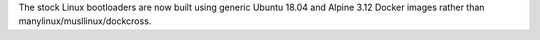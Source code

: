 The stock Linux bootloaders are now built using generic Ubuntu 18.04 and Alpine
3.12 Docker images rather than manylinux/musllinux/dockcross.
